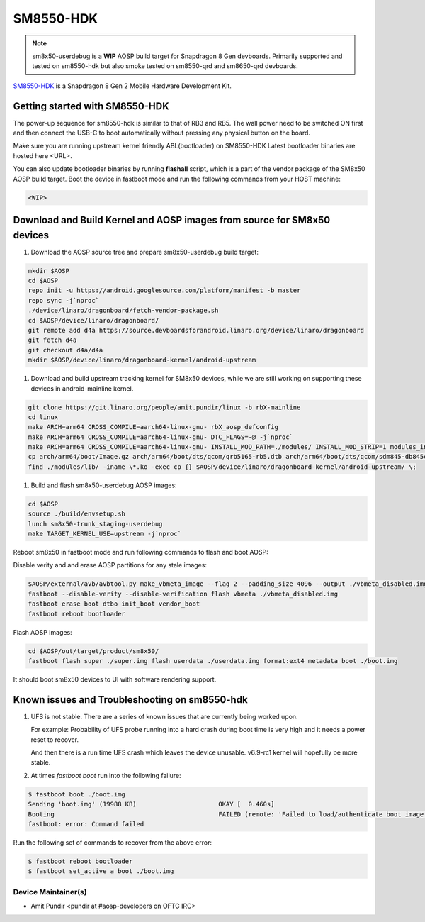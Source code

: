 ..
 # Copyright (c) 2024, Linaro Ltd.
 #
 # SPDX-License-Identifier: MIT

SM8550-HDK
==========

.. note::
    sm8x50-userdebug is a **WIP** AOSP build target for Snapdragon 8 Gen
    devboards. Primarily supported and tested on sm8550-hdk but also smoke
    tested on sm8550-qrd and sm8650-qrd devboards.


`SM8550-HDK <https://www.lantronix.com/products/snapdragon-8-gen-2-mobile-hardware-development-kit/>`_
is a Snapdragon 8 Gen 2 Mobile Hardware Development Kit.


Getting started with SM8550-HDK
-------------------------------

The power-up sequence for sm8550-hdk is similar to that of RB3 and RB5. The wall
power need to be switched ON first and then connect the USB-C to boot
automatically without pressing any physical button on the board.

Make sure you are running upstream kernel friendly ABL(bootloader) on SM8550-HDK
Latest bootloader binaries are hosted here <URL>.

You can also update bootloader binaries by running **flashall** script, which is
a part of the vendor package of the SM8x50 AOSP build target. Boot the device in
fastboot mode and run the following commands from your HOST machine:

.. code::

   <WIP>


Download and Build Kernel and AOSP images from source for SM8x50 devices
------------------------------------------------------------------------

#. Download the AOSP source tree and prepare sm8x50-userdebug build target:

.. code::

   mkdir $AOSP
   cd $AOSP
   repo init -u https://android.googlesource.com/platform/manifest -b master
   repo sync -j`nproc`
   ./device/linaro/dragonboard/fetch-vendor-package.sh
   cd $AOSP/device/linaro/dragonboard/
   git remote add d4a https://source.devboardsforandroid.linaro.org/device/linaro/dragonboard
   git fetch d4a
   git checkout d4a/d4a
   mkdir $AOSP/device/linaro/dragonboard-kernel/android-upstream


#. Download and build upstream tracking kernel for SM8x50 devices, while we are
   still working on supporting these devices in android-mainline kernel.

.. code::

   git clone https://git.linaro.org/people/amit.pundir/linux -b rbX-mainline
   cd linux
   make ARCH=arm64 CROSS_COMPILE=aarch64-linux-gnu- rbX_aosp_defconfig
   make ARCH=arm64 CROSS_COMPILE=aarch64-linux-gnu- DTC_FLAGS=-@ -j`nproc`
   make ARCH=arm64 CROSS_COMPILE=aarch64-linux-gnu- INSTALL_MOD_PATH=./modules/ INSTALL_MOD_STRIP=1 modules_install -j`nproc`
   cp arch/arm64/boot/Image.gz arch/arm64/boot/dts/qcom/qrb5165-rb5.dtb arch/arm64/boot/dts/qcom/sdm845-db845c.dtb arch/arm64/boot/dts/qcom/sm8550-hdk.dtb arch/arm64/boot/dts/qcom/sm8550-qrd.dtb arch/arm64/boot/dts/qcom/sm8650-qrd.dtb $AOSP/device/linaro/dragonboard-kernel/android-upstream/
   find ./modules/lib/ -iname \*.ko -exec cp {} $AOSP/device/linaro/dragonboard-kernel/android-upstream/ \;


#. Build and flash sm8x50-userdebug AOSP images:

.. code::

   cd $AOSP
   source ./build/envsetup.sh
   lunch sm8x50-trunk_staging-userdebug
   make TARGET_KERNEL_USE=upstream -j`nproc`


Reboot sm8x50 in fastboot mode and run following commands to flash and boot AOSP:

Disable verity and and erase AOSP partitions for any stale images:

.. code::

   $AOSP/external/avb/avbtool.py make_vbmeta_image --flag 2 --padding_size 4096 --output ./vbmeta_disabled.img
   fastboot --disable-verity --disable-verification flash vbmeta ./vbmeta_disabled.img
   fastboot erase boot dtbo init_boot vendor_boot
   fastboot reboot bootloader


Flash AOSP images:

.. code::

   cd $AOSP/out/target/product/sm8x50/
   fastboot flash super ./super.img flash userdata ./userdata.img format:ext4 metadata boot ./boot.img


It should boot sm8x50 devices to UI with software rendering support.


Known issues and Troubleshooting on sm8550-hdk
----------------------------------------------

#. UFS is not stable. There are a series of known issues that are currently
   being worked upon.

   For example: Probability of UFS probe running into a hard crash during boot
   time is very high and it needs a power reset to recover.

   And then there is a run time UFS crash which leaves the device unusable.
   v6.9-rc1 kernel will hopefully be more stable.

#. At times `fastboot boot` run into the following failure:

.. code::

   $ fastboot boot ./boot.img
   Sending 'boot.img' (19988 KB)                      OKAY [  0.460s]
   Booting                                            FAILED (remote: 'Failed to load/authenticate boot image: Load Error')
   fastboot: error: Command failed


Run the following set of commands to recover from the above error:

.. code::

   $ fastboot reboot bootloader
   $ fastboot set_active a boot ./boot.img


Device Maintainer(s)
********************
- Amit Pundir <pundir at #aosp-developers on OFTC IRC>
